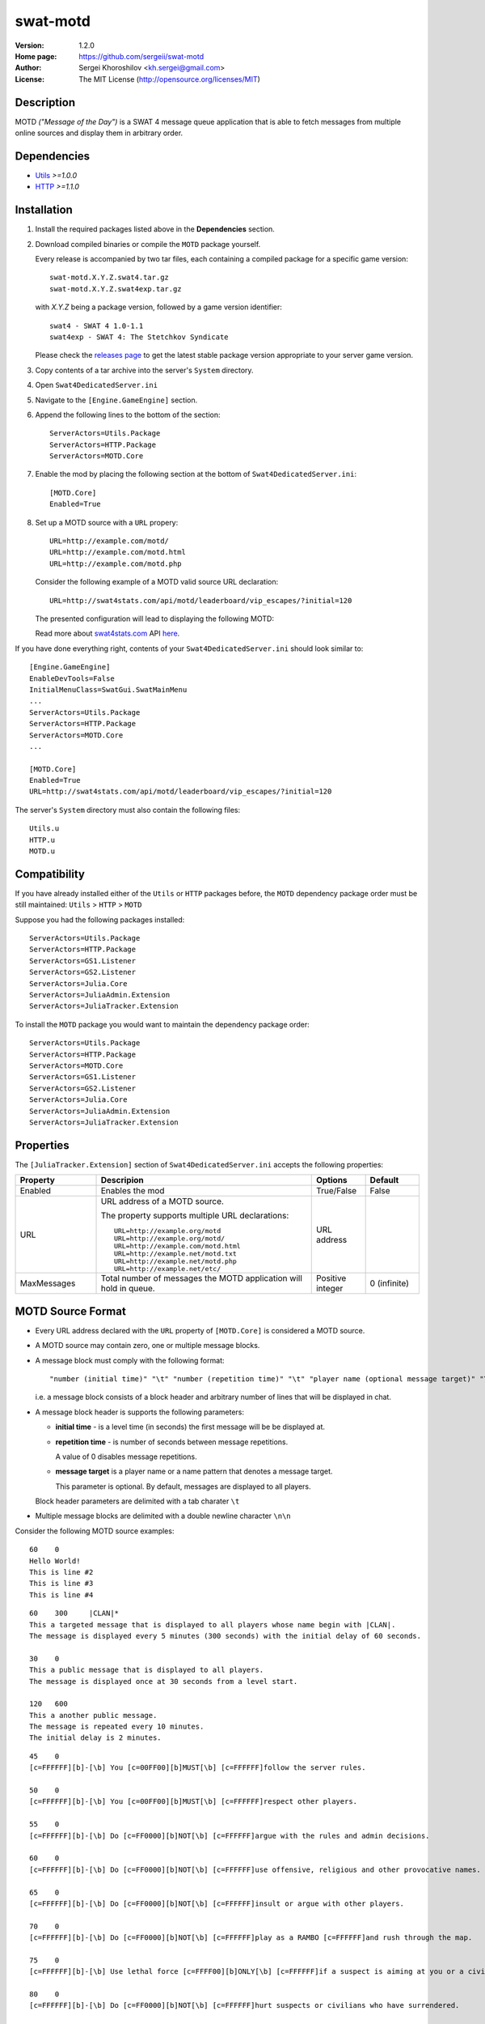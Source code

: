 swat-motd
%%%%%%%%%

:Version:           1.2.0
:Home page:         https://github.com/sergeii/swat-motd
:Author:            Sergei Khoroshilov <kh.sergei@gmail.com>
:License:           The MIT License (http://opensource.org/licenses/MIT)

Description
===========
MOTD *("Message of the Day")* is a SWAT 4 message queue application that is able to fetch messages from multiple online sources and display them in arbitrary order.

Dependencies
============
* `Utils <https://github.com/sergeii/swat-utils>`_ *>=1.0.0*
* `HTTP <https://github.com/sergeii/swat-http>`_ *>=1.1.0*

Installation
============

1. Install the required packages listed above in the **Dependencies** section.

2. Download compiled binaries or compile the ``MOTD`` package yourself.

   Every release is accompanied by two tar files, each containing a compiled package for a specific game version::

    swat-motd.X.Y.Z.swat4.tar.gz
    swat-motd.X.Y.Z.swat4exp.tar.gz

   with `X.Y.Z` being a package version, followed by a game version identifier::

    swat4 - SWAT 4 1.0-1.1
    swat4exp - SWAT 4: The Stetchkov Syndicate

   Please check the `releases page <https://github.com/sergeii/swat-motd/releases>`_ to get the latest stable package version appropriate to your server game version.

3. Copy contents of a tar archive into the server's ``System`` directory.

4. Open ``Swat4DedicatedServer.ini``

5. Navigate to the ``[Engine.GameEngine]`` section.

6. Append the following lines to the bottom of the section::

    ServerActors=Utils.Package
    ServerActors=HTTP.Package
    ServerActors=MOTD.Core

7. Enable the mod by placing the following section at the bottom of ``Swat4DedicatedServer.ini``::

    [MOTD.Core]
    Enabled=True

8. Set up a MOTD source with a ``URL`` propery::

    URL=http://example.com/motd/
    URL=http://example.com/motd.html
    URL=http://example.com/motd.php

   Consider the following example of a MOTD valid source URL declaration::

    URL=http://swat4stats.com/api/motd/leaderboard/vip_escapes/?initial=120

   The presented configuration will lead to displaying the following MOTD:

   .. image:: https://raw.githubusercontent.com/sergeii/swat4stats.com/master/docs/screenshots/api_leaderboard.png

   Read more about `swat4stats.com <http://swat4stats.com>`_ API `here <https://github.com/sergeii/swat4stats.com#api>`_.

If you have done everything right, contents of your ``Swat4DedicatedServer.ini`` should look similar to::

  [Engine.GameEngine]
  EnableDevTools=False
  InitialMenuClass=SwatGui.SwatMainMenu
  ...
  ServerActors=Utils.Package
  ServerActors=HTTP.Package
  ServerActors=MOTD.Core
  ...

  [MOTD.Core]
  Enabled=True
  URL=http://swat4stats.com/api/motd/leaderboard/vip_escapes/?initial=120

The server's ``System`` directory must also contain the following files::

  Utils.u
  HTTP.u
  MOTD.u

Compatibility
=============
If you have already installed either of the ``Utils`` or ``HTTP`` packages before, the ``MOTD`` dependency package order must be still maintained: ``Utils`` > ``HTTP`` > ``MOTD``

Suppose you had the following packages installed::

  ServerActors=Utils.Package
  ServerActors=HTTP.Package
  ServerActors=GS1.Listener
  ServerActors=GS2.Listener
  ServerActors=Julia.Core
  ServerActors=JuliaAdmin.Extension
  ServerActors=JuliaTracker.Extension

To install the ``MOTD`` package you would want to maintain the dependency package order::

  ServerActors=Utils.Package
  ServerActors=HTTP.Package
  ServerActors=MOTD.Core
  ServerActors=GS1.Listener
  ServerActors=GS2.Listener
  ServerActors=Julia.Core
  ServerActors=JuliaAdmin.Extension
  ServerActors=JuliaTracker.Extension


Properties
==========
The ``[JuliaTracker.Extension]`` section of ``Swat4DedicatedServer.ini`` accepts the following properties:

.. list-table::
 :widths: 15 40 10 10
 :header-rows: 1

 * - Property
   - Descripion
   - Options
   - Default
 * - Enabled
   - Enables the mod
   - True/False
   - False
 * - URL
   - URL address of a MOTD source.

     The property supports multiple URL declarations::

      URL=http://example.org/motd
      URL=http://example.org/motd/
      URL=http://example.com/motd.html
      URL=http://example.net/motd.txt
      URL=http://example.net/motd.php
      URL=http://example.net/etc/

   - URL address
   -
 * - MaxMessages
   - Total number of messages the MOTD application will hold in queue.
   - Positive integer
   - 0 (infinite)

MOTD Source Format
==================
* Every URL address declared with the ``URL`` property of ``[MOTD.Core]`` is considered a MOTD source.

* A MOTD source may contain zero, one or multiple message blocks.

* A message block must comply with the following format::

  "number (initial time)" "\t" "number (repetition time)" "\t" "player name (optional message target)" "\n" Message

  i.e. a message block consists of a block header and arbitrary number of lines that will be displayed in chat.

* A message block header is supports the following parameters:

  * **initial time** - is a level time (in seconds) the first message will be be displayed at.
  * **repetition time** - is number of seconds between message repetitions.

    A value of 0 disables message repetitions.

  * **message target** is a player name or a name pattern that denotes a message target.
  
    This parameter is optional. By default, messages are displayed to all players.

  Block header parameters are delimited with a tab charater ``\t``

* Multiple message blocks are delimited with a double newline character ``\n\n``

Consider the following MOTD source examples:

::

  60	0
  Hello World!
  This is line #2
  This is line #3
  This is line #4

::

  60	300	|CLAN|*
  This a targeted message that is displayed to all players whose name begin with |CLAN|.
  The message is displayed every 5 minutes (300 seconds) with the initial delay of 60 seconds.

  30	0
  This a public message that is displayed to all players.
  The message is displayed once at 30 seconds from a level start.

  120	600
  This a another public message.
  The message is repeated every 10 minutes.
  The initial delay is 2 minutes.

::

  45	0
  [c=FFFFFF][b]-[\b] You [c=00FF00][b]MUST[\b] [c=FFFFFF]follow the server rules.

  50	0
  [c=FFFFFF][b]-[\b] You [c=00FF00][b]MUST[\b] [c=FFFFFF]respect other players.

  55	0
  [c=FFFFFF][b]-[\b] Do [c=FF0000][b]NOT[\b] [c=FFFFFF]argue with the rules and admin decisions.

  60	0
  [c=FFFFFF][b]-[\b] Do [c=FF0000][b]NOT[\b] [c=FFFFFF]use offensive, religious and other provocative names.

  65	0
  [c=FFFFFF][b]-[\b] Do [c=FF0000][b]NOT[\b] [c=FFFFFF]insult or argue with other players.

  70	0
  [c=FFFFFF][b]-[\b] Do [c=FF0000][b]NOT[\b] [c=FFFFFF]play as a RAMBO [c=FFFFFF]and rush through the map.

  75	0
  [c=FFFFFF][b]-[\b] Use lethal force [c=FFFF00][b]ONLY[\b] [c=FFFFFF]if a suspect is aiming at you or a civilian.

  80	0
  [c=FFFFFF][b]-[\b] Do [c=FF0000][b]NOT[\b] [c=FFFFFF]hurt suspects or civilians who have surrendered.

  85	0
  [c=FFFFFF][b]-[\b] Do [c=FF0000][b]NOT[\b] [c=FFFFFF]kill or injure civilians deliberatelly.

  90	0
  [c=FFFFFF][b]-[\b] Do [c=FF0000][b]NOT[\b] [c=FFFFFF]endanger your team.

  95	0
  [c=FFFFFF][b]-[\b] You [c=00FF00][b]MUST[\b] [c=FFFFFF]use english language [c=FFFF00][b]ONLY[\b][c=FFFFFF].

  100	0
  [c=FFFFFF]Please visit our website [c=FFFF00]www.mytteam.com [c=FFFFFF]for the full list of rules and advice.

  600	1200
  [c=FFFFFF]Welcome to [b]-==MYT Co-op Svr==-[\b]
  [c=FFFFFF]Please follow the rules and and enjoy your game.

  630	1200
  [c=FFFFFF]Feel free to visit our website at [c=FFFF00]www.mytteam.com

  660	1200
  [c=FFFFFF]Join our Teamspeak server at [c=FFFF00][b]81.19.209.212:9987[\b]
  [c=FFFFFF]Get the latest client software from [c=FFFF00]www.teamspeak.com

  690	1400
  [c=FFFFFF]Visit [c=FFFF00]swat4stats.com [c=FFFFFF]to see game reports, CO-OP leaderboards and more.[b] 


See Also
========
* `swat4stats.com API <https://github.com/sergeii/swat4stats.com#api>`_